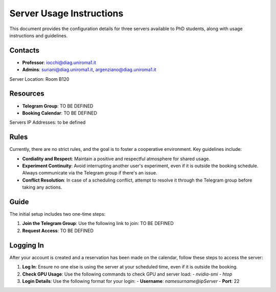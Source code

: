 Server Usage Instructions
=========================

This document provides the configuration details for three servers available to PhD students, along with usage instructions and guidelines.

Contacts
--------
- **Professor**: iocchi@diag.uniroma1.it
- **Admins**: suriani@diag.uniroma1.it, argenziano@diag.uniroma1.it

Server Location: Room B120

Resources
---------
- **Telegram Group**: TO BE DEFINED
- **Booking Calendar**: TO BE DEFINED

Servers IP Addresses:
to be defined

Rules
-----
Currently, there are no strict rules, and the goal is to foster a cooperative environment. Key guidelines include:

- **Cordiality and Respect**: Maintain a positive and respectful atmosphere for shared usage.
- **Experiment Continuity**: Avoid interrupting another user's experiment, even if it is outside the booking schedule. Always communicate via the Telegram group if there's an issue.
- **Conflict Resolution**: In case of a scheduling conflict, attempt to resolve it through the Telegram group before taking any actions.

Guide
-----
The initial setup includes two one-time steps:

1. **Join the Telegram Group**: Use the following link to join: TO BE DEFINED

2. **Request Access**: TO BE DEFINED

Logging In
----------
After your account is created and a reservation has been made on the calendar, follow these steps to access the server:

1. **Log In**: Ensure no one else is using the server at your scheduled time, even if it is outside the booking.

2. **Check GPU Usage**: Use the following commands to check GPU and server load:
   - `nvidia-smi`
   - `htop`

3. **Login Details**: Use the following format for your login:
   - **Username**: `namesurname@ipServer`
   - **Port**: 22
